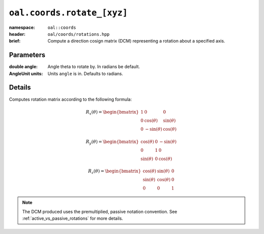 ``oal.coords.rotate_[xyz]``
===========================

:namespace: ``oal::coords``
:header: ``oal/coords/rotations.hpp``
:brief: Compute a direction cosign matrix (DCM) representing a rotation about a specified axis.

.. cpp:namespace-push:: oal::coords

.. tabs::
  .. group-tab:: C++
    .. cpp:function:: Mat3 rotate_x(const double angle_rad)
      :no-contents-entry:
    .. cpp:function:: Mat3 rotate_x(const double angle, const oal::units::AngleUnit units)
      :no-contents-entry:
    .. cpp:function:: Mat3 rotate_y(const double angle_rad)
      :no-contents-entry:
    .. cpp:function:: Mat3 rotate_y(const double angle, const oal::units::AngleUnit units)
      :no-contents-entry:
    .. cpp:function:: Mat3 rotate_z(const double angle_rad)
      :no-contents-entry:
    .. cpp:function:: Mat3 rotate_z(const double angle, const oal::units::AngleUnit units)
      :no-contents-entry:
  .. group-tab:: Python
    .. py:function:: rotate_x(angle, units=oal.units.RADIANS)
      :no-contents-entry:
    .. py:function:: rotate_y(angle, units=oal.units.RADIANS)
      :no-contents-entry:
    .. py:function:: rotate_z(angle, units=oal.units.RADIANS)
      :no-contents-entry:

Parameters
----------
:double angle: Angle theta to rotate by. In radians be default.
:AngleUnit units: Units ``angle`` is in. Defaults to radians.

Details
-------
Computes rotation matrix according to the following formula:

.. math::
  R_x(\theta) = \begin{bmatrix}
  1 & 0 & 0 \\
  0 & \cos(\theta) & \sin(\theta) \\
  0 & -\sin(\theta)& \cos(\theta)
  \end{bmatrix}

.. math::
  R_y(\theta) = \begin{bmatrix}
  \cos(\theta) & 0 & -\sin(\theta) \\
  0 & 1 & 0 \\
  \sin(\theta) & 0 & \cos(\theta)
  \end{bmatrix}

.. math::
  R_z(\theta) = \begin{bmatrix}
  \cos(\theta) & \sin(\theta) & 0 \\
  \sin(\theta) & \cos(\theta) & 0 \\
  0 & 0 & 1
  \end{bmatrix}

.. note::
  The DCM produced uses the premultiplied, passive notation convention. See :ref:`active_vs_passive_rotations` for more details.
